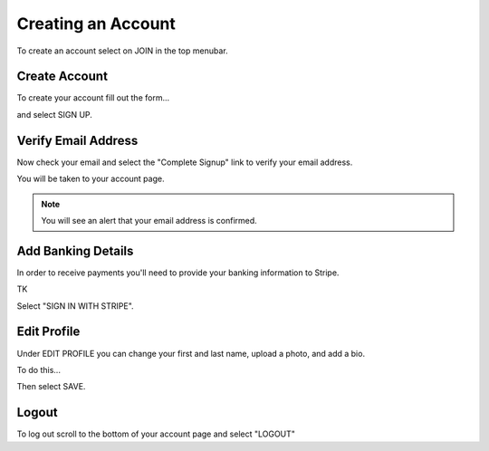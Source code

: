 .. _chroma_fund-account:


Creating an Account
===================

To create an account select on JOIN in the top menubar.


Create Account
--------------

To create your account fill out the form... 

.. image:: /images/createyouraccount.png

and select SIGN UP.

Verify Email Address
--------------------

Now check your email and select the "Complete Signup" link to verify your email address.

You will be taken to your account page.

.. note:: You will see an alert that your email address is confirmed. 

Add Banking Details
-------------------

In order to receive payments you'll need to provide your banking information to Stripe.

TK

.. image:: /images/128.png

Select "SIGN IN WITH STRIPE".

Edit Profile
------------

Under EDIT PROFILE you can change your first and last name, upload a photo, and add a bio.

To do this... 

Then select SAVE.

Logout
------

To log out scroll to the bottom of your account page and select "LOGOUT"

